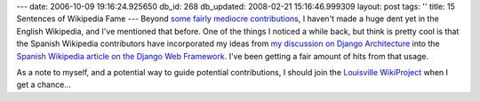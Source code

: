 ---
date: 2006-10-09 19:16:24.925650
db_id: 268
db_updated: 2008-02-21 15:16:46.999309
layout: post
tags: ''
title: 15 Sentences of Wikipedia Fame
---
Beyond `some fairly mediocre contributions <http://en.wikipedia.org/w/index.php?title=Special:Contributions&target=WorldMaker>`_, I haven't made a huge dent yet in the English Wikipedia, and I've mentioned that before.  One of the things I noticed a while back, but think is pretty cool is that the Spanish Wikipedia contributors have incorporated my ideas from `my discussion on Django Architecture </2006/feb/09/the-django-framework-architecture/>`_ into the `Spanish Wikipedia article on the Django Web Framework <http://es.wikipedia.org/wiki/Django>`_.  I've been getting a fair amount of hits from that usage.

As a note to myself, and a potential way to guide potential contributions, I should join the `Louisville WikiProject <http://en.wikipedia.org/wiki/Wikipedia:WikiProject_Louisville>`_ when I get a chance...